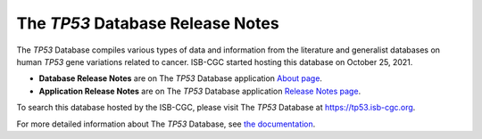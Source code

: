 #################################
The *TP53* Database Release Notes
#################################

The *TP53* Database compiles various types of data and information from the literature and generalist databases on human *TP53* gene variations related to cancer.
ISB-CGC started hosting this database on October 25, 2021. 

* **Database Release Notes** are on The *TP53* Database application `About page <https://tp53.isb-cgc.org/about#database-dev-div>`_.
* **Application Release Notes** are on The *TP53* Database application `Release Notes page <https://tp53.isb-cgc.org/release_notes>`_.

To search this database hosted by the ISB-CGC, please visit The *TP53* Database at https://tp53.isb-cgc.org.

For more detailed information about The *TP53* Database, 
see `the documentation <https://isb-cancer-genomics-cloud.readthedocs.io/en/latest/sections/the_TP53_database.html>`_.
